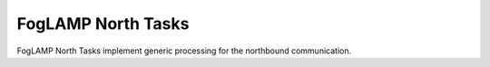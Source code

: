 FogLAMP North Tasks
======================

FogLAMP North Tasks implement generic processing for the northbound communication.
